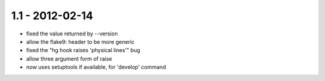 1.1 - 2012-02-14
----------------

- fixed the value returned by --version
- allow the flake9: header to be more generic
- fixed the "hg hook raises 'physical lines'" bug
- allow three argument form of raise
- now uses setuptools if available, for 'develop' command

